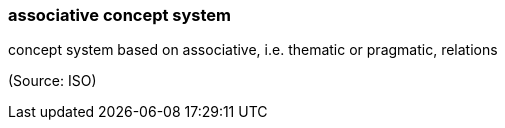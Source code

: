 === associative concept system

concept system based on associative, i.e. thematic or pragmatic, relations

(Source: ISO)

